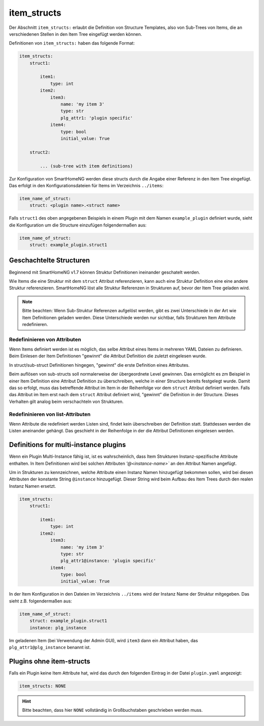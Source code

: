 
.. role:: redsup
.. role:: bluesup

.. index:: item_structs; Plugin Metadaten
.. index:: structs; Plugin Metadaten
.. index:: Plugin Metadaten; item_structs
.. index:: Plugin Metadaten; structs

item_structs
------------

Der Abschnitt ``item_structs:`` erlaubt die Definition von Structure Templates, also von Sub-Trees von Items,
die an verschiedenen Stellen in den Item Tree eingefügt werden können.

Definitionen von ``item_structs:`` haben das folgende Format:

.. code:: yaml

    item_structs:
        struct1:

            item1:
                type: int
            item2:
                item3:
                    name: 'my item 3'
                    type: str
                    plg_attr1: 'plugin specific'
                item4:
                    type: bool
                    initial_value: True

        struct2:

            ... (sub-tree with item definitions)


Zur Konfiguration von SmartHomeNG werden diese structs durch die Angabe einer Referenz in den Item Tree eingefügt.
Das erfolgt in den Konfigurationsdateien für Items im Verzeichnis ``../items``:

.. code:: yaml

   item_name_of_struct:
       struct: <plugin name>.<struct name>



Falls ``struct1`` des oben angegebenen Beispiels in einem Plugin mit dem Namen ``example_plugin`` definiert wurde,
sieht die Konfiguration um die Structure einzufügen folgendermaßen aus:

.. code:: yaml

   item_name_of_struct:
       struct: example_plugin.struct1


Geschachtelte Structuren
~~~~~~~~~~~~~~~~~~~~~~~~

Beginnend mit SmartHomeNG v1.7 können Struktur Definitionen ineinander geschatelt werden.

Wie Items die eine Struktur mit dem ``struct`` Attribut referenzieren, kann auch eine Struktur Definition eine
eine andere Struktur referenzieren. SmartHomeNG löst alle Struktur Referenzen in Strukturen auf, bevor der
Item Tree geladen wird.

.. note::

   Bitte beachten: Wenn Sub-Struktur Referenzen aufgelöst werden, gibt es zwei Unterschiede in der Art wie
   Item Definitionen geladen werden. Diese Unterschiede werden nur sichtbar, falls Strukturen Item Attribute
   redefinieren.


Redefininieren von Attributen
^^^^^^^^^^^^^^^^^^^^^^^^^^^^^

Wenn Items definiert werden ist es möglich, das selbe Attribut eines Items in mehreren YAML Dateien zu definieren.
Beim Einlesen der Item Definitionen "gewinnt" die Attribut Definition die zuletzt eingelesen wurde.

In struct/sub-struct Definitionen hingegen, "gewinnt" die erste Definition eines Attributes.

Beim auflösen von sub-structs soll normalerweise der übergeordnete Level gewinnen. Das ermöglicht es zm Beispiel
in einer Item Definition eine Attribut Definition zu überschreiben, welche in einer Structure bereits festgelegt wurde.
Damit das so erfolgt, muss das betreffende Attribut im Item in der Reihenfolge vor dem ``struct`` Attribut definiert
werden. Falls das Attribut im Item erst nach dem ``struct`` Attribut definiert wird, "gewinnt" die Definition in der
Structure. Dieses Verhalten gilt analog beim verschachteln von Strukturen.


Redefininieren von list-Attributen
^^^^^^^^^^^^^^^^^^^^^^^^^^^^^^^^^^

Wenn Attribute die redefiniert werden Listen sind, findet kein überschreiben der Definition statt. Stattdessen werden
die Listen aneinander gehängt. Das geschieht in der Reihenfolge in der die Attribut Definitionen eingelesen werden.


Definitions for multi-instance plugins
~~~~~~~~~~~~~~~~~~~~~~~~~~~~~~~~~~~~~~

Wenn ein Plugin Multi-Instance fähig ist, ist es wahrscheinlich, dass Item Strukturen Instanz-spezifische Attribute
enthalten. In Item Definitionen wird bei solchen Attributen `'@<instance-name>`` an den Attribut Namen angefügt.

Um in Strukturen zu kennzeichnen, welche Attribute einen Instanz Namen hinzugefügt bekommen sollen, wird bei diesen
Attributen der konstante String ``@instance`` hinzugefügt. Dieser String wird beim Aufbau des Item Trees durch den
realen Instanz Namen ersetzt.

.. code:: yaml

    item_structs:
        struct1:

            item1:
                type: int
            item2:
                item3:
                    name: 'my item 3'
                    type: str
                    plg_attr1@instance: 'plugin specific'
                item4:
                    type: bool
                    initial_value: True


In der Item Konfiguration in den Dateien im Verzeichnis ``../items`` wird der Instanz Name der Struktur mitgegeben.
Das sieht z.B. folgendermaßen aus:

.. code:: yaml

   item_name_of_struct:
       struct: example_plugin.struct1
       instance: plg_instance


Im geladenen Item (bei Verwendung der Admin GUI), wird ``item3`` dann ein Attribut haben, das
``plg_attr1@plg_instance`` benannt ist.


Plugins ohne item-structs
~~~~~~~~~~~~~~~~~~~~~~~~~

Falls ein Plugin keine Item Attribute hat, wird das durch den folgenden Eintrag in der
Datei ``plugin.yaml`` angezeigt:

.. code:: yaml

    item_structs: NONE

.. hint::

    Bitte beachten, dass hier ``NONE`` vollständig in Großbuchstaben geschrieben werden muss.

